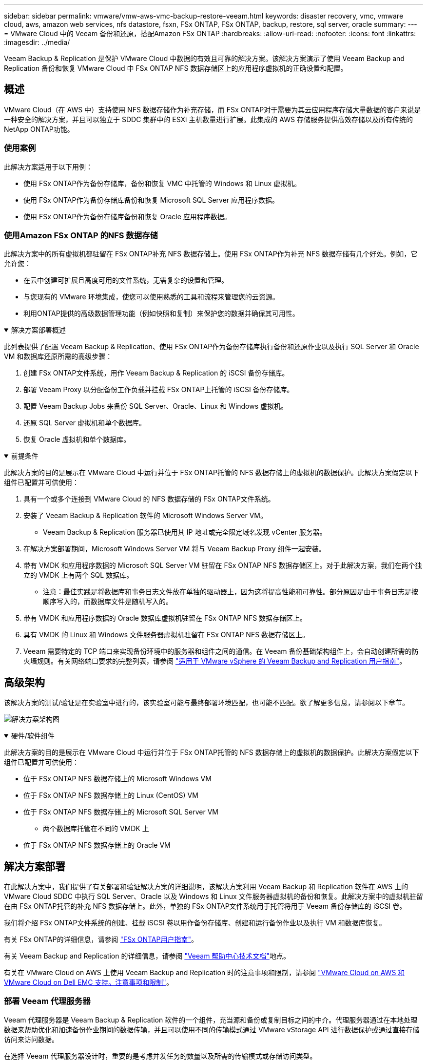 ---
sidebar: sidebar 
permalink: vmware/vmw-aws-vmc-backup-restore-veeam.html 
keywords: disaster recovery, vmc, vmware cloud, aws, amazon web services, nfs datastore, fsxn, FSx ONTAP, FSx ONTAP, backup, restore, sql server, oracle 
summary:  
---
= VMware Cloud 中的 Veeam 备份和还原，搭配Amazon FSx ONTAP
:hardbreaks:
:allow-uri-read: 
:nofooter: 
:icons: font
:linkattrs: 
:imagesdir: ../media/


[role="lead"]
Veeam Backup & Replication 是保护 VMware Cloud 中数据的有效且可靠的解决方案。该解决方案演示了使用 Veeam Backup and Replication 备份和恢复 VMware Cloud 中 FSx ONTAP NFS 数据存储区上的应用程序虚拟机的正确设置和配置。



== 概述

VMware Cloud（在 AWS 中）支持使用 NFS 数据存储作为补充存储，而 FSx ONTAP对于需要为其云应用程序存储大量数据的客户来说是一种安全的解决方案，并且可以独立于 SDDC 集群中的 ESXi 主机数量进行扩展。此集成的 AWS 存储服务提供高效存储以及所有传统的NetApp ONTAP功能。



=== 使用案例

此解决方案适用于以下用例：

* 使用 FSx ONTAP作为备份存储库，备份和恢复 VMC 中托管的 Windows 和 Linux 虚拟机。
* 使用 FSx ONTAP作为备份存储库备份和恢复 Microsoft SQL Server 应用程序数据。
* 使用 FSx ONTAP作为备份存储库备份和恢复 Oracle 应用程序数据。




=== 使用Amazon FSx ONTAP 的NFS 数据存储

此解决方案中的所有虚拟机都驻留在 FSx ONTAP补充 NFS 数据存储上。使用 FSx ONTAP作为补充 NFS 数据存储有几个好处。例如，它允许您：

* 在云中创建可扩展且高度可用的文件系统，无需复杂的设置和管理。
* 与您现有的 VMware 环境集成，使您可以使用熟悉的工具和流程来管理您的云资源。
* 利用ONTAP提供的高级数据管理功能（例如快照和复制）来保护您的数据并确保其可用性。


.解决方案部署概述
[%collapsible%open]
====
此列表提供了配置 Veeam Backup & Replication、使用 FSx ONTAP作为备份存储库执行备份和还原作业以及执行 SQL Server 和 Oracle VM 和数据库还原所需的高级步骤：

. 创建 FSx ONTAP文件系统，用作 Veeam Backup & Replication 的 iSCSI 备份存储库。
. 部署 Veeam Proxy 以分配备份工作负载并挂载 FSx ONTAP上托管的 iSCSI 备份存储库。
. 配置 Veeam Backup Jobs 来备份 SQL Server、Oracle、Linux 和 Windows 虚拟机。
. 还原 SQL Server 虚拟机和单个数据库。
. 恢复 Oracle 虚拟机和单个数据库。


====
.前提条件
[%collapsible%open]
====
此解决方案的目的是展示在 VMware Cloud 中运行并位于 FSx ONTAP托管的 NFS 数据存储上的虚拟机的数据保护。此解决方案假定以下组件已配置并可供使用：

. 具有一个或多个连接到 VMware Cloud 的 NFS 数据存储的 FSx ONTAP文件系统。
. 安装了 Veeam Backup & Replication 软件的 Microsoft Windows Server VM。
+
** Veeam Backup & Replication 服务器已使用其 IP 地址或完全限定域名发现 vCenter 服务器。


. 在解决方案部署期间，Microsoft Windows Server VM 将与 Veeam Backup Proxy 组件一起安装。
. 带有 VMDK 和应用程序数据的 Microsoft SQL Server VM 驻留在 FSx ONTAP NFS 数据存储区上。对于此解决方案，我们在两个独立的 VMDK 上有两个 SQL 数据库。
+
** 注意：最佳实践是将数据库和事务日志文件放在单独的驱动器上，因为这将提高性能和可靠性。部分原因是由于事务日志是按顺序写入的，而数据库文件是随机写入的。


. 带有 VMDK 和应用程序数据的 Oracle 数据库虚拟机驻留在 FSx ONTAP NFS 数据存储区上。
. 具有 VMDK 的 Linux 和 Windows 文件服务器虚拟机驻留在 FSx ONTAP NFS 数据存储区上。
. Veeam 需要特定的 TCP 端口来实现备份环境中的服务器和组件之间的通信。在 Veeam 备份基础架构组件上，会自动创建所需的防火墙规则。有关网络端口要求的完整列表，请参阅 https://helpcenter.veeam.com/docs/backup/vsphere/used_ports.html?zoom_highlight=network+ports&ver=120["适用于 VMware vSphere 的 Veeam Backup and Replication 用户指南"]。


====


== 高级架构

该解决方案的测试/验证是在实验室中进行的，该实验室可能与最终部署环境匹配，也可能不匹配。欲了解更多信息，请参阅以下章节。

image:aws-vmc-veeam-037.png["解决方案架构图"]

.硬件/软件组件
[%collapsible%open]
====
此解决方案的目的是展示在 VMware Cloud 中运行并位于 FSx ONTAP托管的 NFS 数据存储上的虚拟机的数据保护。此解决方案假定以下组件已配置并可供使用：

* 位于 FSx ONTAP NFS 数据存储上的 Microsoft Windows VM
* 位于 FSx ONTAP NFS 数据存储上的 Linux (CentOS) VM
* 位于 FSx ONTAP NFS 数据存储上的 Microsoft SQL Server VM
+
** 两个数据库托管在不同的 VMDK 上


* 位于 FSx ONTAP NFS 数据存储上的 Oracle VM


====


== 解决方案部署

在此解决方案中，我们提供了有关部署和验证解决方案的详细说明，该解决方案利用 Veeam Backup 和 Replication 软件在 AWS 上的 VMware Cloud SDDC 中执行 SQL Server、Oracle 以及 Windows 和 Linux 文件服务器虚拟机的备份和恢复。此解决方案中的虚拟机驻留在由 FSx ONTAP托管的补充 NFS 数据存储上。此外，单独的 FSx ONTAP文件系统用于托管将用于 Veeam 备份存储库的 iSCSI 卷。

我们将介绍 FSx ONTAP文件系统的创建、挂载 iSCSI 卷以用作备份存储库、创建和运行备份作业以及执行 VM 和数据库恢复。

有关 FSx ONTAP的详细信息，请参阅 https://docs.aws.amazon.com/fsx/latest/ONTAPGuide/what-is-fsx-ontap.html["FSx ONTAP用户指南"^]。

有关 Veeam Backup and Replication 的详细信息，请参阅 https://www.veeam.com/documentation-guides-datasheets.html?productId=8&version=product%3A8%2F221["Veeam 帮助中心技术文档"^]地点。

有关在 VMware Cloud on AWS 上使用 Veeam Backup and Replication 时的注意事项和限制，请参阅 https://www.veeam.com/kb2414["VMware Cloud on AWS 和 VMware Cloud on Dell EMC 支持。注意事项和限制"]。



=== 部署 Veeam 代理服务器

Veeam 代理服务器是 Veeam Backup & Replication 软件的一个组件，充当源和备份或复制目标之间的中介。代理服务器通过在本地处理数据来帮助优化和加速备份作业期间的数据传输，并且可以使用不同的传输模式通过 VMware vStorage API 进行数据保护或通过直接存储访问来访问数据。

在选择 Veeam 代理服务器设计时，重要的是考虑并发任务的数量以及所需的传输模式或存储访问类型。

有关代理服务器数量及其系统要求，请参阅 https://bp.veeam.com/vbr/2_Design_Structures/D_Veeam_Components/D_backup_proxies/vmware_proxies.html["Veeam VMware vSphere 最佳实践指南"]。

Veeam Data Mover 是 Veeam Proxy Server 的一个组件，它利用传输模式作为从源获取 VM 数据并将其传输到目标的方法。传输模式是在备份作业配置期间指定的。通过使用直接存储访问，可以提高 NFS 数据存储的备份效率。

有关运输方式的更多信息，请参阅 https://helpcenter.veeam.com/docs/backup/vsphere/transport_modes.html?ver=120["适用于 VMware vSphere 的 Veeam Backup and Replication 用户指南"]。

在下一步中，我们将介绍在 VMware Cloud SDDC 中的 Windows VM 上部署 Veeam 代理服务器。

.部署 Veeam Proxy 以分配备份工作负载
[%collapsible%open]
====
在此步骤中，Veeam Proxy 被部署到现有的 Windows VM。这允许备份作业在主 Veeam 备份服务器和 Veeam 代理之间分配。

. 在 Veeam Backup and Replication 服务器上，打开管理控制台并在左下角菜单中选择 *Backup Infrastructure*。
. 右键单击“*备份代理*”，然后单击“*添加 VMware 备份代理...*”以打开向导。
+
image:aws-vmc-veeam-004.png["打开添加 Veeam 备份代理向导"]

. 在“添加 VMware 代理”向导中，单击“添加新...”按钮以添加新的代理服务器。
+
image:aws-vmc-veeam-005.png["选择添加新服务器"]

. 选择添加Microsoft Windows并按照提示添加服务器：
+
** 填写DNS名称或IP地址
** 选择新系统上用于凭证的帐户或添加新凭证
** 检查要安装的组件，然后单击“应用”开始部署
+
image:aws-vmc-veeam-006.png["填写提示以添加新服务器"]



. 返回“新建 VMware 代理”向导，选择传输模式。在我们的例子中，我们选择了*自动选择*。
+
image:aws-vmc-veeam-007.png["选择运输方式"]

. 选择您希望 VMware 代理直接访问的已连接数据存储。
+
image:aws-vmc-veeam-008.png["为 VMware Proxy 选择服务器"]

+
image:aws-vmc-veeam-009.png["选择要访问的数据存储"]

. 配置并应用所需的任何特定网络流量规则，例如加密或限制。完成后单击“*应用*”按钮即可完成部署。
+
image:aws-vmc-veeam-010.png["配置网络流量规则"]



====


=== 配置存储和备份存储库

主 Veeam Backup 服务器和 Veeam Proxy 服务器可以以直接连接存储的形式访问备份存储库。在本节中，我们介绍如何创建 FSx ONTAP文件系统、将 iSCSI LUN 安装到 Veeam 服务器以及创建备份存储库。

.创建 FSx ONTAP文件系统
[%collapsible%open]
====
创建一个 FSx ONTAP文件系统，用于托管 Veeam 备份存储库的 iSCSI 卷。

. 在 AWS 控制台中，转到 FSx，然后 *创建文件系统*
+
image:aws-vmc-veeam-001.png["创建 FSx ONTAP文件系统"]

. 选择 * Amazon FSx ONTAP*，然后选择 *下一步* 继续。
+
image:aws-vmc-veeam-002.png["选择Amazon FSx ONTAP"]

. 填写文件系统名称、部署类型、SSD 存储容量以及 FSx ONTAP集群所在的 VPC。这必须是配置为与 VMware Cloud 中的虚拟机网络通信的 VPC。单击“下一步”。
+
image:aws-vmc-veeam-003.png["填写文件系统信息"]

. 查看部署步骤并单击*创建文件系统*开始文件系统创建过程。


====
.配置并挂载 iSCSI LUN
[%collapsible%open]
====
在 FSx ONTAP上创建和配置 iSCSI LUN 并安装到 Veeam 备份和代理服务器。这些 LUN 稍后将用于创建 Veeam 备份存储库。


NOTE: 在 FSx ONTAP上创建 iSCSI LUN 是一个多步骤的过程。创建卷的第一步可以在Amazon FSx控制台或使用NetApp ONTAP CLI 完成。


NOTE: 有关使用 FSx ONTAP 的更多信息，请参阅 https://docs.aws.amazon.com/fsx/latest/ONTAPGuide/what-is-fsx-ontap.html["FSx ONTAP用户指南"^]。

. 从NetApp ONTAP CLI 使用以下命令创建初始卷：
+
....
FSx-Backup::> volume create -vserver svm_name -volume vol_name -aggregate aggregate_name -size vol_size -type RW
....
. 使用上一步创建的卷创建 LUN：
+
....
FSx-Backup::> lun create -vserver svm_name -path /vol/vol_name/lun_name -size size -ostype windows -space-allocation enabled
....
. 通过创建包含 Veeam 备份和代理服务器的 iSCSI IQN 的启动器组来授予对 LUN 的访问权限：
+
....
FSx-Backup::> igroup create -vserver svm_name -igroup igroup_name -protocol iSCSI -ostype windows -initiator IQN
....
+

NOTE: 要完成前面的步骤，您需要首先从 Windows 服务器上的 iSCSI 启动器属性中检索 IQN。

. 最后，将 LUN 映射到刚刚创建的启动器组：
+
....
FSx-Backup::> lun mapping create -vserver svm_name -path /vol/vol_name/lun_name igroup igroup_name
....
. 要安装 iSCSI LUN，请登录 Veeam Backup & Replication Server 并打开 iSCSI Initiator Properties。转到“*发现*”选项卡并输入 iSCSI 目标 IP 地址。
+
image:aws-vmc-veeam-011.png["iSCSI 启动器发现"]

. 在“*目标*”选项卡上，突出显示非活动 LUN，然后单击“*连接*”。选中“*启用多路径*”框并单击“*确定*”以连接到 LUN。
+
image:aws-vmc-veeam-012.png["将 iSCSI 启动器连接到 LUN"]

. 在磁盘管理实用程序中初始化新的 LUN 并创建具有所需名称和驱动器号的卷。选中“*启用多路径*”框并单击“*确定*”以连接到 LUN。
+
image:aws-vmc-veeam-013.png["Windows 磁盘管理"]

. 重复这些步骤以在 Veeam 代理服务器上挂载 iSCSI 卷。


====
.创建 Veeam 备份存储库
[%collapsible%open]
====
在 Veeam Backup and Replication 控制台中，为 Veeam Backup 和 Veeam Proxy 服务器创建备份存储库。这些存储库将用作虚拟机备份的备份目标。

. 在 Veeam Backup and Replication 控制台中，单击左下角的“备份基础架构”，然后选择“添加存储库”
+
image:aws-vmc-veeam-014.png["创建新的备份存储库"]

. 在新建备份存储库向导中，输入存储库的名称，然后从下拉列表中选择服务器，并单击*填充*按钮以选择将使用的 NTFS 卷。
+
image:aws-vmc-veeam-015.png["选择备份存储库服务器"]

. 在下一页上，选择执行高级恢复时用于挂载备份的挂载服务器。默认情况下，这是与存储库存储连接的同一服务器。
. 检查您的选择并单击“*应用*”开始创建备份存储库。
+
image:aws-vmc-veeam-016.png["选择挂载服务器"]

. 对任何其他代理服务器重复这些步骤。


====


=== 配置 Veeam 备份作业

应利用上一节中的备份存储库创建备份作业。创建备份作业是任何存储管理员的正常工作的一部分，我们不会在这里介绍所有步骤。有关在 Veeam 中创建备份作业的更多完整信息，请参阅 https://www.veeam.com/documentation-guides-datasheets.html?productId=8&version=product%3A8%2F221["Veeam 帮助中心技术文档"^]。

在此解决方案中，为以下内容创建了单独的备份作业：

* Microsoft Windows SQL 服务器
* Oracle 数据库服务器
* Windows 文件服务器
* Linux 文件服务器


.配置 Veeam 备份作业时的一般注意事项
[%collapsible%open]
====
. 启用应用程序感知处理来创建一致的备份并执行事务日志处理。
. 启用应用程序感知处理后，向应用程序添加具有管理员权限的正确凭据，因为这可能与来宾操作系统凭据不同。
+
image:aws-vmc-veeam-017.png["应用程序处理设置"]

. 要管理备份的保留策略，请选中*将某些完整备份保留更长时间以用于存档目的*，然后单击*配置...*按钮来配置策略。
+
image:aws-vmc-veeam-018.png["长期保留政策"]



====


=== 使用 Veeam 完整恢复功能恢复应用程序虚拟机

使用 Veeam 执行完整恢复是执行应用程序恢复的第一步。我们验证了虚拟机的完全恢复已启动并且所有服务均正常运行。

恢复服务器是任何存储管理员的正常工作的一部分，我们不会在这里介绍所有步骤。有关在 Veeam 中执行完整恢复的更多完整信息，请参阅 https://www.veeam.com/documentation-guides-datasheets.html?productId=8&version=product%3A8%2F221["Veeam 帮助中心技术文档"^]。



=== 还原 SQL Server 数据库

Veeam Backup & Replication 提供了多种用于恢复 SQL Server 数据库的选项。为了进行此验证，我们使用具有即时恢复功能的 Veeam Explorer for SQL Server 来执行 SQL Server 数据库的恢复。 SQL Server 即时恢复功能允许您快速还原 SQL Server 数据库，而无需等待完整的数据库还原。这种快速恢复过程可最大限度地减少停机时间并确保业务连续性。工作原理如下：

* Veeam Explorer *安装包含要恢复的 SQL Server 数据库的备份*。
* 该软件直接从已安装的文件中*发布数据库*，使其可作为目标 SQL Server 实例上的临时数据库进行访问。
* 在使用临时数据库时，Veeam Explorer 会将用户查询重定向到该数据库，确保用户可以继续访问和使用数据。
* 在后台，Veeam *执行完整的数据库恢复*，将数据从临时数据库传输到原始数据库位置。
* 一旦完整数据库恢复完成，Veeam Explorer 会将用户查询切换回原始*数据库并删除临时数据库。


.使用 Veeam Explorer Instant Recovery 恢复 SQL Server 数据库
[%collapsible%open]
====
. 在 Veeam Backup and Replication 控制台中，导航到 SQL Server 备份列表，右键单击服务器并选择 *恢复应用程序项*，然后选择 *Microsoft SQL Server 数据库...*。
+
image:aws-vmc-veeam-019.png["还原 SQL Server 数据库"]

. 在 Microsoft SQL Server 数据库还原向导中，从列表中选择一个还原点，然后单击“下一步”。
+
image:aws-vmc-veeam-020.png["从列表中选择一个还原点"]

. 如果需要，输入*恢复原因*，然后在摘要页面上，单击*浏览*按钮启动 Veeam Explorer for Microsoft SQL Server。
+
image:aws-vmc-veeam-021.png["单击“浏览”启动 Veeam Explorer"]

. 在 Veeam Explorer 中展开数据库实例列表，右键单击并选择 *即时恢复*，然后选择要恢复到的特定还原点。
+
image:aws-vmc-veeam-022.png["选择即时恢复还原点"]

. 在即时恢复向导中指定切换类型。这可以自动进行，停机时间最短，也可以手动进行，或者在指定时间进行。然后单击“*恢复*”按钮开始恢复过程。
+
image:aws-vmc-veeam-023.png["选择切换类型"]

. 可以从 Veeam Explorer 监控恢复过程。
+
image:aws-vmc-veeam-024.png["监控 SQL Server 恢复过程"]



====
有关使用 Veeam Explorer 执行 SQL Server 还原操作的更多详细信息，请参阅 https://helpcenter.veeam.com/docs/backup/explorers/vesql_user_guide.html?ver=120["Veeam Explorers 用户指南"]。



=== 使用 Veeam Explorer 恢复 Oracle 数据库

Veeam Explorer for Oracle 数据库提供了执行标准 Oracle 数据库还原或使用即时恢复进行不间断还原的能力。它还支持发布数据库以实现快速访问、恢复 Data Guard 数据库以及从 RMAN 备份中恢复。

有关使用 Veeam Explorer 执行 Oracle 数据库还原操作的更多详细信息，请参阅 https://helpcenter.veeam.com/docs/backup/explorers/veor_user_guide.html?ver=120["Veeam Explorers 用户指南"]。

.使用 Veeam Explorer 恢复 Oracle 数据库
[%collapsible%open]
====
本节介绍如何使用 Veeam Explorer 将 Oracle 数据库还原到不同的服务器。

. 在 Veeam Backup and Replication 控制台中，导航到 Oracle 备份列表，右键单击服务器并选择 *恢复应用程序项*，然后选择 *Oracle 数据库...*。
+
image:aws-vmc-veeam-025.png["还原 Oracle 数据库"]

. 在 Oracle 数据库还原向导中，从列表中选择一个还原点，然后单击“下一步”。
+
image:aws-vmc-veeam-026.png["从列表中选择一个还原点"]

. 如果需要，输入*恢复原因*，然后在摘要页面上，单击*浏览*按钮启动 Veeam Explorer for Oracle。
+
image:aws-vmc-veeam-027.png["单击“浏览”启动 Veeam Explorer"]

. 在 Veeam Explorer 中展开数据库实例列表，单击要恢复的数据库，然后从顶部的 *恢复数据库* 下拉菜单中选择 *恢复到另一台服务器...*。
+
image:aws-vmc-veeam-028.png["选择还原到另一台服务器"]

. 在还原向导中指定要还原的还原点，然后单击“下一步”。
+
image:aws-vmc-veeam-029.png["选择还原点"]

. 指定数据库将恢复到的目标服务器和帐户凭据，然后单击“下一步”。
+
image:aws-vmc-veeam-030.png["指定目标服务器凭据"]

. 最后，指定数据库文件目标位置并单击*恢复*按钮开始恢复过程。
+
image:aws-vmc-veeam-031.png["特定目标位置"]

. 数据库恢复完成后，检查 Oracle 数据库是否在服务器上正常启动。


====
.将 Oracle 数据库发布到备用服务器
[%collapsible%open]
====
在本节中，数据库被发布到备用服务器，以便快速访问，而无需启动完整恢复。

. 在 Veeam Backup and Replication 控制台中，导航到 Oracle 备份列表，右键单击服务器并选择 *恢复应用程序项*，然后选择 *Oracle 数据库...*。
+
image:aws-vmc-veeam-032.png["还原 Oracle 数据库"]

. 在 Oracle 数据库还原向导中，从列表中选择一个还原点，然后单击“下一步”。
+
image:aws-vmc-veeam-033.png["从列表中选择一个还原点"]

. 如果需要，输入*恢复原因*，然后在摘要页面上，单击*浏览*按钮启动 Veeam Explorer for Oracle。
. 在 Veeam Explorer 中展开数据库实例列表，单击要恢复的数据库，然后从顶部的 *发布数据库* 下拉菜单中选择 *发布到另一台服务器...*。
+
image:aws-vmc-veeam-034.png["从列表中选择一个还原点"]

. 在发布向导中，指定发布数据库的还原点，然后单击“下一步”。
. 最后，指定目标 Linux 文件系统位置并单击 *发布* 开始恢复过程。
+
image:aws-vmc-veeam-035.png["从列表中选择一个还原点"]

. 发布完成后，登录目标服务器并运行以下命令以确保数据库正在运行：
+
....
oracle@ora_srv_01> sqlplus / as sysdba
....
+
....
SQL> select name, open_mode from v$database;
....
+
image:aws-vmc-veeam-036.png["从列表中选择一个还原点"]



====


== 结束语

VMware Cloud 是一个强大的平台，用于运行关键业务应用程序和存储敏感数据。对于依赖 VMware Cloud 来确保业务连续性并帮助防止网络威胁和数据丢失的企业来说，安全的数据保护解决方案至关重要。通过选择可靠且强大的数据保护解决方案，企业可以确信无论如何其关键数据都是安全的。

本文档中介绍的用例重点关注经过验证的数据保护技术，突出了NetApp、VMware 和 Veeam 之间的集成。  FSx ONTAP作为 AWS 中 VMware Cloud 的补充 NFS 数据存储区受支持，并用于所有虚拟机和应用程序数据。  Veeam Backup & Replication 是一款全面的数据保护解决方案，旨在帮助企业改进、自动化和简化其备份和恢复流程。  Veeam 与托管在 FSx ONTAP上的 iSCSI 备份目标卷结合使用，为驻留在 VMware Cloud 中的应用程序数据提供安全且易于管理的数据保护解决方案。



== 追加信息

要了解有关此解决方案中提出的技术的更多信息，请参阅以下附加信息。

* https://docs.aws.amazon.com/fsx/latest/ONTAPGuide/what-is-fsx-ontap.html["FSx ONTAP用户指南"^]
* https://www.veeam.com/documentation-guides-datasheets.html?productId=8&version=product%3A8%2F221["Veeam 帮助中心技术文档"^]
* https://www.veeam.com/kb2414["VMware Cloud on AWS 支持。注意事项和限制"]

